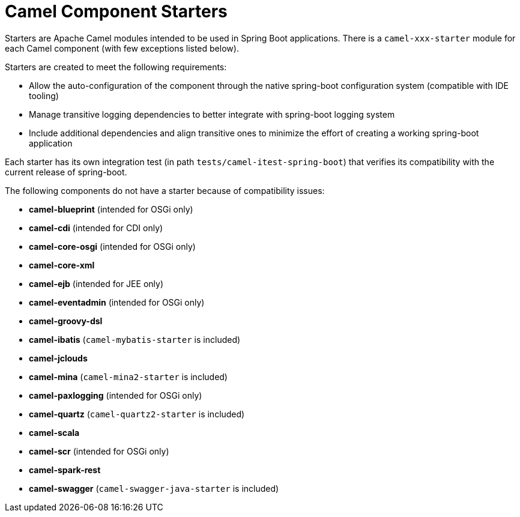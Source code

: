 = Camel Component Starters

Starters are Apache Camel modules intended to be used in Spring Boot applications.
There is a `camel-xxx-starter` module for each Camel component (with few exceptions listed below).

Starters are created to meet the following requirements:

* Allow the auto-configuration of the component through the native spring-boot configuration system (compatible with IDE tooling)
* Manage transitive logging dependencies to better integrate with spring-boot logging system
* Include additional dependencies and align transitive ones to minimize the effort of creating a working spring-boot application

Each starter has its own integration test (in path `tests/camel-itest-spring-boot`) that verifies its compatibility with the current release of spring-boot.

The following components do not have a starter because of compatibility issues:

* **camel-blueprint** (intended for OSGi only)
* **camel-cdi** (intended for CDI only)
* **camel-core-osgi** (intended for OSGi only)
* **camel-core-xml**
* **camel-ejb**  (intended for JEE only)
* **camel-eventadmin** (intended for OSGi only)
* **camel-groovy-dsl**
* **camel-ibatis** (`camel-mybatis-starter` is included)
* **camel-jclouds**
* **camel-mina** (`camel-mina2-starter` is included)
* **camel-paxlogging** (intended for OSGi only)
* **camel-quartz** (`camel-quartz2-starter` is included)
* **camel-scala**
* **camel-scr** (intended for OSGi only)
* **camel-spark-rest**
* **camel-swagger** (`camel-swagger-java-starter` is included)
